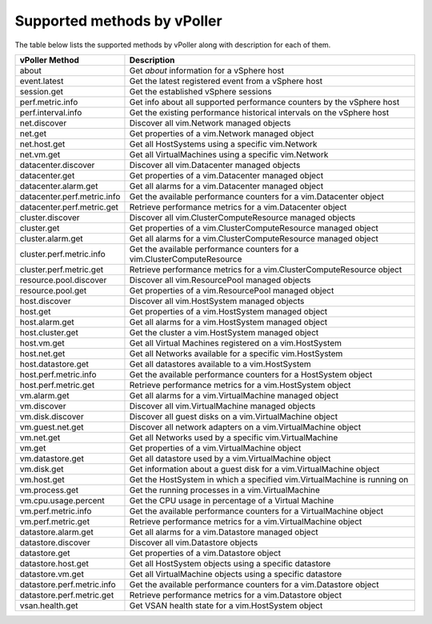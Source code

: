 .. _methods:

============================
Supported methods by vPoller
============================

The table below lists the supported methods by vPoller along
with description for each of them.

+--------------------------------------+-------------------------------------------------------------------------------+
| vPoller Method                       | Description                                                                   |
+======================================+===============================================================================+
| about                                | Get *about* information for a vSphere host                                    |
+--------------------------------------+-------------------------------------------------------------------------------+
| event.latest                         | Get the latest registered event from a vSphere host                           |
+--------------------------------------+-------------------------------------------------------------------------------+
| session.get                          | Get the established vSphere sessions                                          |
+--------------------------------------+-------------------------------------------------------------------------------+
| perf.metric.info                     | Get info about all supported performance counters by the vSphere host         |
+--------------------------------------+-------------------------------------------------------------------------------+
| perf.interval.info                   | Get the existing performance historical intervals on the vSphere host         |
+--------------------------------------+-------------------------------------------------------------------------------+
| net.discover                         | Discover all vim.Network managed objects                                      |
+--------------------------------------+-------------------------------------------------------------------------------+
| net.get                              | Get properties of a vim.Network managed object                                |
+--------------------------------------+-------------------------------------------------------------------------------+
| net.host.get                         | Get all HostSystems using a specific vim.Network                              |
+--------------------------------------+-------------------------------------------------------------------------------+
| net.vm.get                           | Get all VirtualMachines using a specific vim.Network                          |
+--------------------------------------+-------------------------------------------------------------------------------+
| datacenter.discover                  | Discover all vim.Datacenter managed objects                                   |
+--------------------------------------+-------------------------------------------------------------------------------+
| datacenter.get                       | Get properties of a vim.Datacenter managed object                             |
+--------------------------------------+-------------------------------------------------------------------------------+
| datacenter.alarm.get                 | Get all alarms for a vim.Datacenter managed object                            |
+--------------------------------------+-------------------------------------------------------------------------------+
| datacenter.perf.metric.info          | Get the available performance counters for a vim.Datacenter object            |
+--------------------------------------+-------------------------------------------------------------------------------+
| datacenter.perf.metric.get           | Retrieve performance metrics for a vim.Datacenter object                      |
+--------------------------------------+-------------------------------------------------------------------------------+
| cluster.discover                     | Discover all vim.ClusterComputeResource managed objects                       |
+--------------------------------------+-------------------------------------------------------------------------------+
| cluster.get                          | Get properties of a vim.ClusterComputeResource managed object                 |
+--------------------------------------+-------------------------------------------------------------------------------+
| cluster.alarm.get                    | Get all alarms for a vim.ClusterComputeResource managed object                |
+--------------------------------------+-------------------------------------------------------------------------------+
| cluster.perf.metric.info             | Get the available performance counters for a vim.ClusterComputeResource       |
+--------------------------------------+-------------------------------------------------------------------------------+
| cluster.perf.metric.get              | Retrieve performance metrics for a vim.ClusterComputeResource object          |
+--------------------------------------+-------------------------------------------------------------------------------+
| resource.pool.discover               | Discover all vim.ResourcePool managed objects                                 |
+--------------------------------------+-------------------------------------------------------------------------------+
| resource.pool.get                    | Get properties of a vim.ResourcePool managed object                           |
+--------------------------------------+-------------------------------------------------------------------------------+
| host.discover                        | Discover all vim.HostSystem managed objects                                   |
+--------------------------------------+-------------------------------------------------------------------------------+
| host.get                             | Get properties of a vim.HostSystem managed object                             |
+--------------------------------------+-------------------------------------------------------------------------------+
| host.alarm.get                       | Get all alarms for a vim.HostSystem managed object                            |
+--------------------------------------+-------------------------------------------------------------------------------+
| host.cluster.get                     | Get the cluster a vim.HostSystem managed object                               |
+--------------------------------------+-------------------------------------------------------------------------------+
| host.vm.get                          | Get all Virtual Machines registered on a vim.HostSystem                       |
+--------------------------------------+-------------------------------------------------------------------------------+
| host.net.get                         | Get all Networks available for a specific vim.HostSystem                      |
+--------------------------------------+-------------------------------------------------------------------------------+
| host.datastore.get                   | Get all datastores available to a vim.HostSystem                              |
+--------------------------------------+-------------------------------------------------------------------------------+
| host.perf.metric.info                | Get the available performance counters for a HostSystem object                |
+--------------------------------------+-------------------------------------------------------------------------------+
| host.perf.metric.get                 | Retrieve performance metrics for a vim.HostSystem object                      |
+--------------------------------------+-------------------------------------------------------------------------------+
| vm.alarm.get                         | Get all alarms for a vim.VirtualMachine managed object                        |
+--------------------------------------+-------------------------------------------------------------------------------+
| vm.discover                          | Discover all vim.VirtualMachine managed objects                               |
+--------------------------------------+-------------------------------------------------------------------------------+
| vm.disk.discover                     | Discover all guest disks on a vim.VirtualMachine object                       |
+--------------------------------------+-------------------------------------------------------------------------------+
| vm.guest.net.get                     | Discover all network adapters on a vim.VirtualMachine object                  |
+--------------------------------------+-------------------------------------------------------------------------------+
| vm.net.get                           | Get all Networks used by a specific vim.VirtualMachine                        |
+--------------------------------------+-------------------------------------------------------------------------------+
| vm.get                               | Get properties of a vim.VirtualMachine object                                 |
+--------------------------------------+-------------------------------------------------------------------------------+
| vm.datastore.get                     | Get all datastore used by a vim.VirtualMachine object                         |
+--------------------------------------+-------------------------------------------------------------------------------+
| vm.disk.get                          | Get information about a guest disk for a vim.VirtualMachine object            |
+--------------------------------------+-------------------------------------------------------------------------------+
| vm.host.get                          | Get the HostSystem in which a specified vim.VirtualMachine is running on      |
+--------------------------------------+-------------------------------------------------------------------------------+
| vm.process.get                       | Get the running processes in a vim.VirtualMachine                             |
+--------------------------------------+-------------------------------------------------------------------------------+
| vm.cpu.usage.percent                 | Get the CPU usage in percentage of a Virtual Machine                          |
+--------------------------------------+-------------------------------------------------------------------------------+
| vm.perf.metric.info                  | Get the available performance counters for a VirtualMachine object            |
+--------------------------------------+-------------------------------------------------------------------------------+
| vm.perf.metric.get                   | Retrieve performance metrics for a vim.VirtualMachine object                  |
+--------------------------------------+-------------------------------------------------------------------------------+
| datastore.alarm.get                  | Get all alarms for a vim.Datastore managed object                             |
+--------------------------------------+-------------------------------------------------------------------------------+
| datastore.discover                   | Discover all vim.Datastore objects                                            |
+--------------------------------------+-------------------------------------------------------------------------------+
| datastore.get                        | Get properties of a vim.Datastore object                                      |
+--------------------------------------+-------------------------------------------------------------------------------+
| datastore.host.get                   | Get all HostSystem objects using a specific datastore                         |
+--------------------------------------+-------------------------------------------------------------------------------+
| datastore.vm.get                     | Get all VirtualMachine objects using a specific datastore                     |
+--------------------------------------+-------------------------------------------------------------------------------+
| datastore.perf.metric.info           | Get the available performance counters for a vim.Datastore object             |
+--------------------------------------+-------------------------------------------------------------------------------+
| datastore.perf.metric.get            | Retrieve performance metrics for a vim.Datastore object                       |
+--------------------------------------+-------------------------------------------------------------------------------+
| vsan.health.get                      | Get VSAN health state for a vim.HostSystem object                             |
+--------------------------------------+-------------------------------------------------------------------------------+
